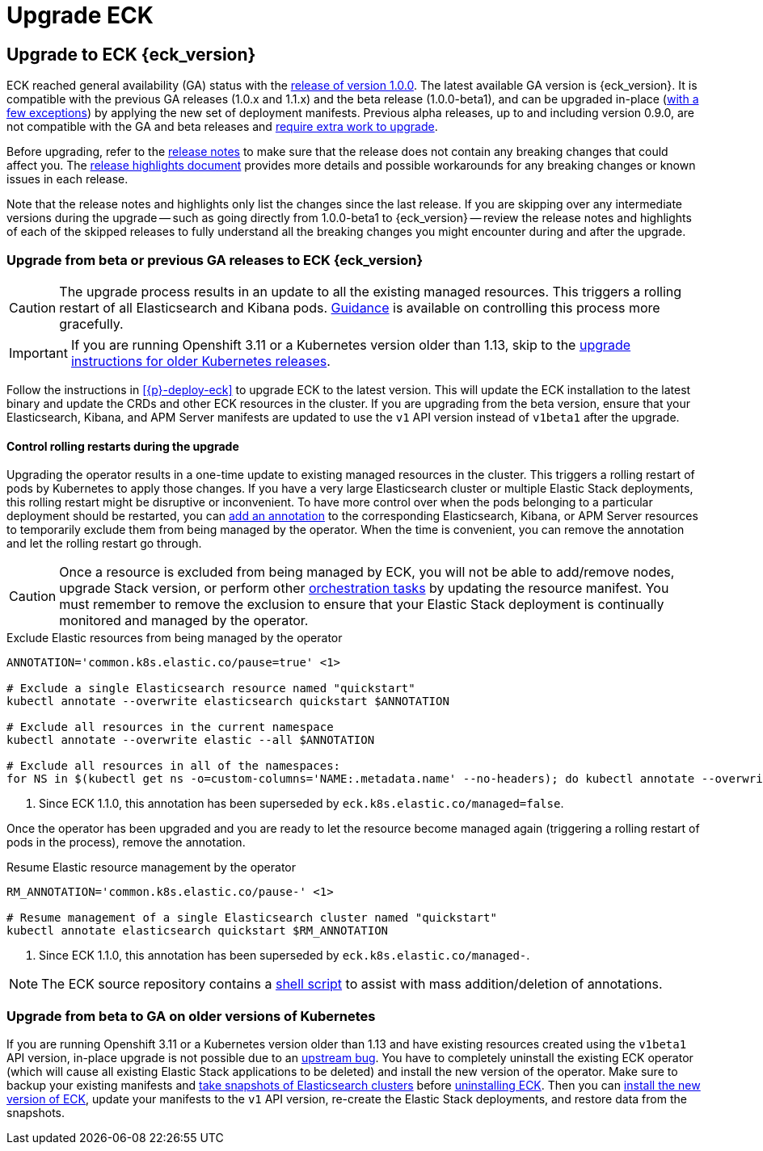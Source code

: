 :page_id: upgrading-eck
ifdef::env-github[]
****
link:https://www.elastic.co/guide/en/cloud-on-k8s/master/k8s-{page_id}.html[View this document on the Elastic website]
****
endif::[]
[id="{p}-{page_id}"]
= Upgrade ECK

[float]
[id="{p}-ga-upgrade"]
== Upgrade to ECK {eck_version}

ECK reached general availability (GA) status with the link:https://www.elastic.co/blog/elastic-cloud-on-kubernetes-ECK-is-now-generally-available[release of version 1.0.0]. The latest available GA version is {eck_version}. It is compatible with the previous GA releases (1.0.x and 1.1.x) and the beta release (1.0.0-beta1), and can be upgraded in-place (<<{p}-ga-openshift, with a few exceptions>>) by applying the new set of deployment manifests. Previous alpha releases, up to and including version 0.9.0, are not compatible with the GA and beta releases and link:https://www.elastic.co/guide/en/cloud-on-k8s/1.0-beta/k8s-upgrading-eck.html[require extra work to upgrade].

Before upgrading, refer to the <<release-notes-{eck_version}, release notes>> to make sure that the release does not contain any breaking changes that could affect you. The <<release-highlights-{eck_version},release highlights document>> provides more details and possible workarounds for any breaking changes or known issues in each release.

Note that the release notes and highlights only list the changes since the last release. If you are skipping over any intermediate versions during the upgrade -- such as going directly from 1.0.0-beta1 to {eck_version} -- review the release notes and highlights of each of the skipped releases to fully understand all the breaking changes you might encounter during and after the upgrade.

[float]
[id="{p}-beta-to-ga-upgrade"]
=== Upgrade from beta or previous GA releases to ECK {eck_version}

CAUTION: The upgrade process results in an update to all the existing managed resources. This triggers a rolling restart of all Elasticsearch and Kibana pods. <<{p}-beta-to-ga-rolling-restart, Guidance>> is available on controlling this process more gracefully.

IMPORTANT: If you are running Openshift 3.11 or a Kubernetes version older than 1.13, skip to the <<{p}-ga-openshift, upgrade instructions for older Kubernetes releases>>.

Follow the instructions in <<{p}-deploy-eck>> to upgrade ECK to the latest version. This will update the ECK installation to the latest binary and update the CRDs and other ECK resources in the cluster. If you are upgrading from the beta version, ensure that your Elasticsearch, Kibana, and APM Server manifests are updated to use the `v1` API version instead of `v1beta1` after the upgrade.

[float]
[id="{p}-beta-to-ga-rolling-restart"]
==== Control rolling restarts during the upgrade

Upgrading the operator results in a one-time update to existing managed resources in the cluster. This triggers a rolling restart of pods by Kubernetes to apply those changes. If you have a very large Elasticsearch cluster or multiple Elastic Stack deployments, this rolling restart might be disruptive or inconvenient. To have more control over when the pods belonging to a particular deployment should be restarted, you can <<{p}-exclude-resource,add an annotation>> to the corresponding Elasticsearch, Kibana, or APM Server resources to temporarily exclude them from being managed by the operator. When the time is convenient, you can remove the annotation and let the rolling restart go through.

CAUTION: Once a resource is excluded from being managed by ECK, you will not be able to add/remove nodes, upgrade Stack version, or perform other <<{p}-orchestrating-elastic-stack-applications, orchestration tasks>> by updating the resource manifest. You must remember to remove the exclusion to ensure that your Elastic Stack deployment is continually monitored and managed by the operator.

[source,shell,subs="attributes,callouts"]
.Exclude Elastic resources from being managed by the operator
----
ANNOTATION='common.k8s.elastic.co/pause=true' <1>

# Exclude a single Elasticsearch resource named "quickstart"
kubectl annotate --overwrite elasticsearch quickstart $ANNOTATION

# Exclude all resources in the current namespace
kubectl annotate --overwrite elastic --all $ANNOTATION

# Exclude all resources in all of the namespaces:
for NS in $(kubectl get ns -o=custom-columns='NAME:.metadata.name' --no-headers); do kubectl annotate --overwrite elastic --all $ANNOTATION -n $NS; done
----

<1> Since ECK 1.1.0, this annotation has been superseded by `eck.k8s.elastic.co/managed=false`.

Once the operator has been upgraded and you are ready to let the resource become managed again (triggering a rolling restart of pods in the process), remove the annotation.


[source,shell,subs="attributes,callouts"]
.Resume Elastic resource management by the operator
----
RM_ANNOTATION='common.k8s.elastic.co/pause-' <1>

# Resume management of a single Elasticsearch cluster named "quickstart"
kubectl annotate elasticsearch quickstart $RM_ANNOTATION
----

<1> Since ECK 1.1.0, this annotation has been superseded by `eck.k8s.elastic.co/managed-`.

NOTE: The ECK source repository contains a link:{eck_github}/tree/{eck_release_branch}/hack/annotator[shell script] to assist with mass addition/deletion of annotations.


[float]
[id="{p}-ga-openshift"]
=== Upgrade from beta to GA on older versions of Kubernetes

If you are running Openshift 3.11 or a Kubernetes version older than 1.13 and have existing resources created using the `v1beta1` API version, in-place upgrade is not possible due to an link:https://github.com/kubernetes/kubernetes/issues/73752[upstream bug]. You have to completely uninstall the existing ECK operator (which will cause all existing Elastic Stack applications to be deleted) and install the new version of the operator. Make sure to backup your existing manifests and <<{p}-snapshots,take snapshots of Elasticsearch clusters>> before <<{p}-uninstalling-eck,uninstalling ECK>>. Then you can <<{p}-deploy-eck,install the new version of ECK>>, update your manifests to the `v1` API version, re-create the Elastic Stack deployments, and restore data from the snapshots.
